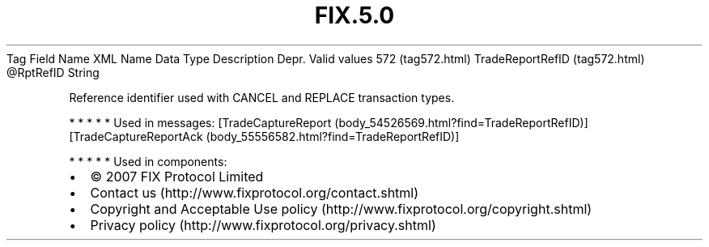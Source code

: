 .TH FIX.5.0 "" "" "Tag #572"
Tag
Field Name
XML Name
Data Type
Description
Depr.
Valid values
572 (tag572.html)
TradeReportRefID (tag572.html)
\@RptRefID
String
.PP
Reference identifier used with CANCEL and REPLACE transaction
types.
.PP
   *   *   *   *   *
Used in messages:
[TradeCaptureReport (body_54526569.html?find=TradeReportRefID)]
[TradeCaptureReportAck (body_55556582.html?find=TradeReportRefID)]
.PP
   *   *   *   *   *
Used in components:

.PD 0
.P
.PD

.PP
.PP
.IP \[bu] 2
© 2007 FIX Protocol Limited
.IP \[bu] 2
Contact us (http://www.fixprotocol.org/contact.shtml)
.IP \[bu] 2
Copyright and Acceptable Use policy (http://www.fixprotocol.org/copyright.shtml)
.IP \[bu] 2
Privacy policy (http://www.fixprotocol.org/privacy.shtml)
